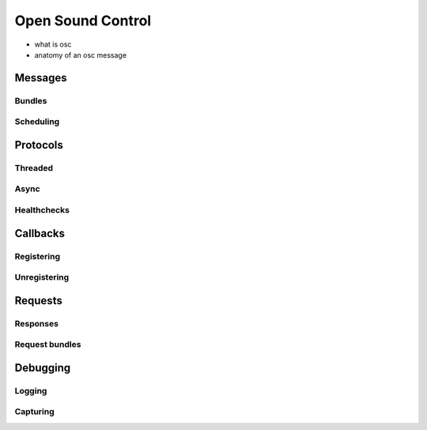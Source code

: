 Open Sound Control
==================

- what is osc
- anatomy of an osc message

Messages
--------

Bundles
```````

Scheduling
``````````

Protocols
---------

Threaded
````````

Async
`````

Healthchecks
````````````

Callbacks
---------

Registering
```````````

Unregistering
`````````````

Requests
--------

Responses
`````````

Request bundles
```````````````

Debugging
---------

Logging
```````

Capturing
`````````
